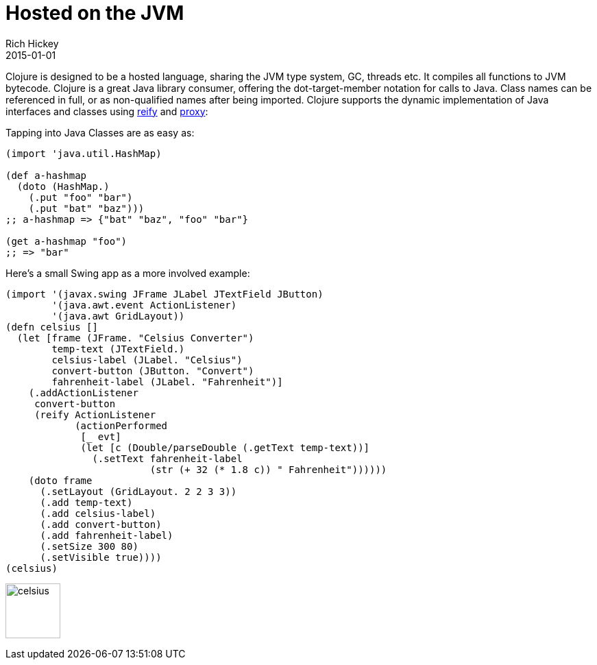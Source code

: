 = Hosted on the JVM
Rich Hickey
2015-01-01
:type: about
:toc: macro
:icons: font
:navlinktext: JVM Hosted
:prevpagehref: concurrent_programming
:prevpagetitle: Concurrent Programming
:nextpagehref: clojurescript
:nextpagetitle: ClojureScript


ifdef::env-github,env-browser[:outfilesuffix: .adoc]

Clojure is designed to be a hosted language, sharing the JVM type system, GC, threads etc. It compiles all functions to JVM bytecode. Clojure is a great Java library consumer, offering the dot-target-member notation for calls to Java. Class names can be referenced in full, or as non-qualified names after being imported. Clojure supports the dynamic implementation of Java interfaces and classes using https://clojure.github.io/clojure/clojure.core-api.html#clojure.core/reify[reify] and https://clojure.github.io/clojure/clojure.core-api.html#clojure.core/proxy[proxy]:

Tapping into Java Classes are as easy as:
[source,clojure]
----
(import 'java.util.HashMap)

(def a-hashmap
  (doto (HashMap.)
    (.put "foo" "bar")
    (.put "bat" "baz")))
;; a-hashmap => {"bat" "baz", "foo" "bar"}

(get a-hashmap "foo")
;; => "bar"
----

Here's a small Swing app as a more involved example:
[source,clojure]
----
(import '(javax.swing JFrame JLabel JTextField JButton)
        '(java.awt.event ActionListener)
        '(java.awt GridLayout))
(defn celsius []
  (let [frame (JFrame. "Celsius Converter")
        temp-text (JTextField.)
        celsius-label (JLabel. "Celsius")
        convert-button (JButton. "Convert")
        fahrenheit-label (JLabel. "Fahrenheit")]
    (.addActionListener
     convert-button
     (reify ActionListener
            (actionPerformed
             [_ evt]
             (let [c (Double/parseDouble (.getText temp-text))]
               (.setText fahrenheit-label
                         (str (+ 32 (* 1.8 c)) " Fahrenheit"))))))
    (doto frame
      (.setLayout (GridLayout. 2 2 3 3))
      (.add temp-text)
      (.add celsius-label)
      (.add convert-button)
      (.add fahrenheit-label)
      (.setSize 300 80)
      (.setVisible true))))
(celsius)
----

image:/images/content/about/celsius.png["celsius",height="80"]
